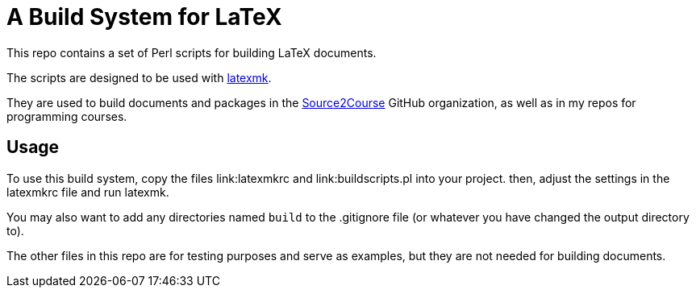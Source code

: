 = A Build System for LaTeX

This repo contains a set of Perl scripts for building LaTeX documents.

The scripts are designed to be used with https://ctan.org/pkg/latexmk[latexmk].

They are used to build documents and packages in the 
https://github.com/src2crs[Source2Course] GitHub organization,
as well as in my repos for programming courses.

== Usage

To use this build system, copy the files
link:latexmkrc and link:buildscripts.pl into your project.
then, adjust the settings in the latexmkrc file and run latexmk.

You may also want to add any directories named `build` to the .gitignore file
(or whatever you have changed the output directory to).

The other files in this repo are for testing purposes and serve as examples,
but they are not needed for building documents.

